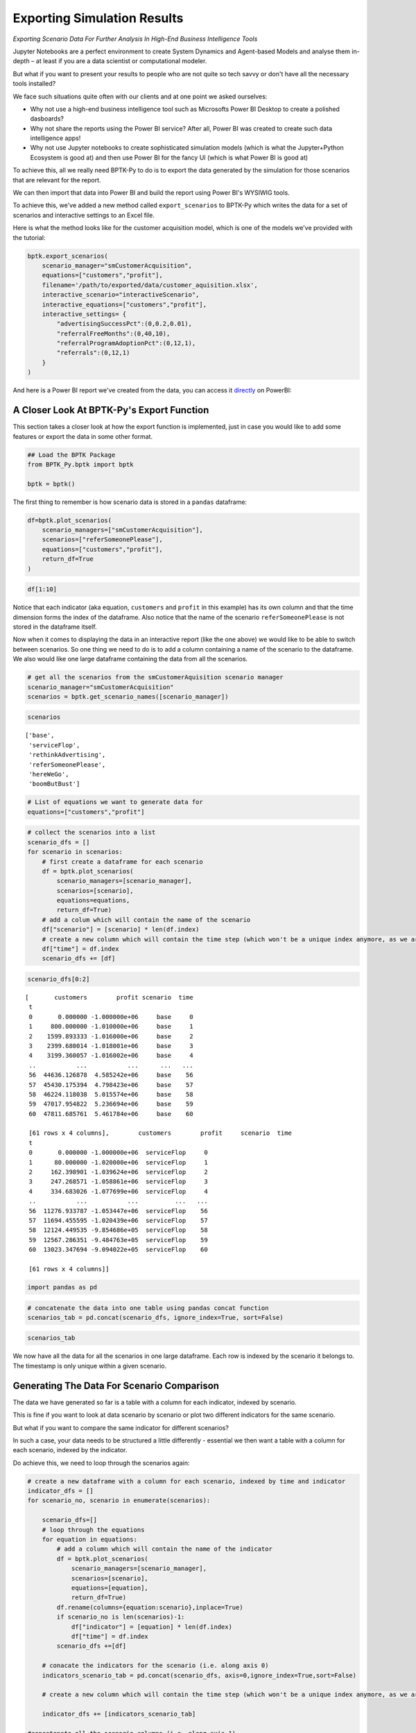 
Exporting Simulation Results
============================

*Exporting Scenario Data For Further Analysis In High-End Business Intelligence Tools*

Jupyter Notebooks are a perfect environment to create System Dynamics
and Agent-based Models and analyse them in-depth – at least if you are a
data scientist or computational modeler.

But what if you want to present your results to people who are not quite
so tech savvy or don't have all the necessary tools installed?

We face such situations quite often with our clients and at one point we
asked ourselves:

-  Why not use a high-end business intelligence tool such as Microsofts
   Power BI Desktop to create a polished dasboards?
-  Why not share the reports using the Power BI service? After all,
   Power BI was created to create such data intelligence apps!
-  Why not use Jupyter notebooks to create sophisticated simulation
   models (which is what the Jupyter+Python Ecosystem is good at) and
   then use Power BI for the fancy UI (which is what Power BI is good
   at)

To achieve this, all we really need BPTK-Py to do is to export the data
generated by the simulation for those scenarios that are relevant for
the report.

We can then import that data into Power BI and build the report using
Power BI's WYSIWIG tools.

To achieve this, we've added a new method called ``export_scenarios`` to
BPTK-Py which writes the data for a set of scenarios and interactive
settings to an Excel file.

Here is what the method looks like for the customer acquisition model,
which is one of the models we've provided with the tutorial:

.. code:: python

    bptk.export_scenarios(
        scenario_manager="smCustomerAcquisition",
        equations=["customers","profit"],
        filename='/path/to/exported/data/customer_aquisition.xlsx',
        interactive_scenario="interactiveScenario",
        interactive_equations=["customers","profit"],
        interactive_settings= {
            "advertisingSuccessPct":(0,0.2,0.01),
            "referralFreeMonths":(0,40,10),
            "referralProgramAdoptionPct":(0,12,1),
            "referrals":(0,12,1)
        }
    ) 

And here is a Power BI report we've created from the data, you can
access it
`directly <https://app.powerbi.com/view?r=eyJrIjoiNDFlMTA2ZGItYmFkOC00Mjg3LTljODYtYzRkYzY2YmFmM2E4IiwidCI6ImZjNWRmZDc1LTQ1NzktNGQ3MC05YTE3LTk0MmQ0OWMwMTc2ZiIsImMiOjl9>`__
on PowerBI:

.. raw:: html


            <iframe
                width="700"
                height="450"
                src="https://app.powerbi.com/view?r=eyJrIjoiNDFlMTA2ZGItYmFkOC00Mjg3LTljODYtYzRkYzY2YmFmM2E4IiwidCI6ImZjNWRmZDc1LTQ1NzktNGQ3MC05YTE3LTk0MmQ0OWMwMTc2ZiIsImMiOjl9"
                frameborder="0"
                allowfullscreen
            ></iframe>
            



A Closer Look At BPTK-Py's Export Function
------------------------------------------

This section takes a closer look at how the export function is
implemented, just in case you would like to add some features or export
the data in some other format.

.. code:: ipython3

    ## Load the BPTK Package
    from BPTK_Py.bptk import bptk 
    
    bptk = bptk()

The first thing to remember is how scenario data is stored in a
``pandas`` dataframe:

.. code:: ipython3

    df=bptk.plot_scenarios(
        scenario_managers=["smCustomerAcquisition"],
        scenarios=["referSomeonePlease"],
        equations=["customers","profit"],
        return_df=True
    )

.. code:: ipython3

    df[1:10]




.. raw:: html

    <div>
    <style scoped>
        .dataframe tbody tr th:only-of-type {
            vertical-align: middle;
        }
    
        .dataframe tbody tr th {
            vertical-align: top;
        }
    
        .dataframe thead th {
            text-align: right;
        }
    </style>
    <table border="1" class="dataframe">
      <thead>
        <tr style="text-align: right;">
          <th></th>
          <th>customers</th>
          <th>profit</th>
        </tr>
        <tr>
          <th>t</th>
          <th></th>
          <th></th>
        </tr>
      </thead>
      <tbody>
        <tr>
          <th>1</th>
          <td>800.000000</td>
          <td>-1.020000e+06</td>
        </tr>
        <tr>
          <th>2</th>
          <td>1623.890133</td>
          <td>-1.036240e+06</td>
        </tr>
        <tr>
          <th>3</th>
          <td>2472.377134</td>
          <td>-1.048608e+06</td>
        </tr>
        <tr>
          <th>4</th>
          <td>3346.188234</td>
          <td>-1.056987e+06</td>
        </tr>
        <tr>
          <th>5</th>
          <td>4246.071738</td>
          <td>-1.061259e+06</td>
        </tr>
        <tr>
          <th>6</th>
          <td>5172.797601</td>
          <td>-1.061302e+06</td>
        </tr>
        <tr>
          <th>7</th>
          <td>6127.158034</td>
          <td>-1.056989e+06</td>
        </tr>
        <tr>
          <th>8</th>
          <td>7109.968110</td>
          <td>-1.048189e+06</td>
        </tr>
        <tr>
          <th>9</th>
          <td>8122.066399</td>
          <td>-1.034770e+06</td>
        </tr>
      </tbody>
    </table>
    </div>



Notice that each indicator (aka equation, ``customers`` and ``profit``
in this example) has its own column and that the time dimension forms
the index of the dataframe. Also notice that the name of the scenario
``referSomeonePlease`` is not stored in the dataframe itself.

Now when it comes to displaying the data in an interactive report (like
the one above) we would like to be able to switch between scenarios. So
one thing we need to do is to add a column containing a name of the
scenario to the dataframe. We also would like one large dataframe
containing the data from all the scenarios.

.. code:: ipython3

    # get all the scenarios from the smCustomerAquisition scenario manager
    scenario_manager="smCustomerAcquisition"
    scenarios = bptk.get_scenario_names([scenario_manager])

.. code:: ipython3

    scenarios




.. parsed-literal::

    ['base',
     'serviceFlop',
     'rethinkAdvertising',
     'referSomeonePlease',
     'hereWeGo',
     'boomButBust']



.. code:: ipython3

    # List of equations we want to generate data for
    equations=["customers","profit"]

.. code:: ipython3

    # collect the scenarios into a list
    scenario_dfs = []
    for scenario in scenarios:
        # first create a dataframe for each scenario
        df = bptk.plot_scenarios(
            scenario_managers=[scenario_manager],
            scenarios=[scenario],
            equations=equations,
            return_df=True)
        # add a colum which will contain the name of the scenario
        df["scenario"] = [scenario] * len(df.index)
        # create a new column which will contain the time step (which won't be a unique index anymore, as we are concatenating many scenarios)
        df["time"] = df.index
        scenario_dfs += [df]

.. code:: ipython3

    scenario_dfs[0:2]




.. parsed-literal::

    [       customers        profit scenario  time
     t                                            
     0       0.000000 -1.000000e+06     base     0
     1     800.000000 -1.010000e+06     base     1
     2    1599.893333 -1.016000e+06     base     2
     3    2399.680014 -1.018001e+06     base     3
     4    3199.360057 -1.016002e+06     base     4
     ..           ...           ...      ...   ...
     56  44636.126878  4.585242e+06     base    56
     57  45430.175394  4.798423e+06     base    57
     58  46224.118038  5.015574e+06     base    58
     59  47017.954822  5.236694e+06     base    59
     60  47811.685761  5.461784e+06     base    60
     
     [61 rows x 4 columns],        customers        profit     scenario  time
     t                                                
     0       0.000000 -1.000000e+06  serviceFlop     0
     1      80.000000 -1.020000e+06  serviceFlop     1
     2     162.398901 -1.039624e+06  serviceFlop     2
     3     247.268571 -1.058861e+06  serviceFlop     3
     4     334.683026 -1.077699e+06  serviceFlop     4
     ..           ...           ...          ...   ...
     56  11276.933787 -1.053447e+06  serviceFlop    56
     57  11694.455595 -1.020439e+06  serviceFlop    57
     58  12124.449535 -9.854686e+05  serviceFlop    58
     59  12567.286351 -9.484763e+05  serviceFlop    59
     60  13023.347694 -9.094022e+05  serviceFlop    60
     
     [61 rows x 4 columns]]



.. code:: ipython3

    import pandas as pd

.. code:: ipython3

    # concatenate the data into one table using pandas concat function
    scenarios_tab = pd.concat(scenario_dfs, ignore_index=True, sort=False)

.. code:: ipython3

    scenarios_tab




.. raw:: html

    <div>
    <style scoped>
        .dataframe tbody tr th:only-of-type {
            vertical-align: middle;
        }
    
        .dataframe tbody tr th {
            vertical-align: top;
        }
    
        .dataframe thead th {
            text-align: right;
        }
    </style>
    <table border="1" class="dataframe">
      <thead>
        <tr style="text-align: right;">
          <th></th>
          <th>customers</th>
          <th>profit</th>
          <th>scenario</th>
          <th>time</th>
        </tr>
      </thead>
      <tbody>
        <tr>
          <th>0</th>
          <td>0.000000e+00</td>
          <td>-1.000000e+06</td>
          <td>base</td>
          <td>0</td>
        </tr>
        <tr>
          <th>1</th>
          <td>8.000000e+02</td>
          <td>-1.010000e+06</td>
          <td>base</td>
          <td>1</td>
        </tr>
        <tr>
          <th>2</th>
          <td>1.599893e+03</td>
          <td>-1.016000e+06</td>
          <td>base</td>
          <td>2</td>
        </tr>
        <tr>
          <th>3</th>
          <td>2.399680e+03</td>
          <td>-1.018001e+06</td>
          <td>base</td>
          <td>3</td>
        </tr>
        <tr>
          <th>4</th>
          <td>3.199360e+03</td>
          <td>-1.016002e+06</td>
          <td>base</td>
          <td>4</td>
        </tr>
        <tr>
          <th>5</th>
          <td>3.998933e+03</td>
          <td>-1.010005e+06</td>
          <td>base</td>
          <td>5</td>
        </tr>
        <tr>
          <th>6</th>
          <td>4.798400e+03</td>
          <td>-1.000011e+06</td>
          <td>base</td>
          <td>6</td>
        </tr>
        <tr>
          <th>7</th>
          <td>5.597760e+03</td>
          <td>-9.860187e+05</td>
          <td>base</td>
          <td>7</td>
        </tr>
        <tr>
          <th>8</th>
          <td>6.397014e+03</td>
          <td>-9.680299e+05</td>
          <td>base</td>
          <td>8</td>
        </tr>
        <tr>
          <th>9</th>
          <td>7.196161e+03</td>
          <td>-9.460448e+05</td>
          <td>base</td>
          <td>9</td>
        </tr>
        <tr>
          <th>10</th>
          <td>7.995202e+03</td>
          <td>-9.200640e+05</td>
          <td>base</td>
          <td>10</td>
        </tr>
        <tr>
          <th>11</th>
          <td>8.794136e+03</td>
          <td>-8.900880e+05</td>
          <td>base</td>
          <td>11</td>
        </tr>
        <tr>
          <th>12</th>
          <td>9.592963e+03</td>
          <td>-8.561173e+05</td>
          <td>base</td>
          <td>12</td>
        </tr>
        <tr>
          <th>13</th>
          <td>1.039168e+04</td>
          <td>-8.181525e+05</td>
          <td>base</td>
          <td>13</td>
        </tr>
        <tr>
          <th>14</th>
          <td>1.119030e+04</td>
          <td>-7.761941e+05</td>
          <td>base</td>
          <td>14</td>
        </tr>
        <tr>
          <th>15</th>
          <td>1.198881e+04</td>
          <td>-7.302426e+05</td>
          <td>base</td>
          <td>15</td>
        </tr>
        <tr>
          <th>16</th>
          <td>1.278721e+04</td>
          <td>-6.802985e+05</td>
          <td>base</td>
          <td>16</td>
        </tr>
        <tr>
          <th>17</th>
          <td>1.358550e+04</td>
          <td>-6.263625e+05</td>
          <td>base</td>
          <td>17</td>
        </tr>
        <tr>
          <th>18</th>
          <td>1.438369e+04</td>
          <td>-5.684350e+05</td>
          <td>base</td>
          <td>18</td>
        </tr>
        <tr>
          <th>19</th>
          <td>1.518177e+04</td>
          <td>-5.065165e+05</td>
          <td>base</td>
          <td>19</td>
        </tr>
        <tr>
          <th>20</th>
          <td>1.597975e+04</td>
          <td>-4.406077e+05</td>
          <td>base</td>
          <td>20</td>
        </tr>
        <tr>
          <th>21</th>
          <td>1.677762e+04</td>
          <td>-3.707089e+05</td>
          <td>base</td>
          <td>21</td>
        </tr>
        <tr>
          <th>22</th>
          <td>1.757538e+04</td>
          <td>-2.968208e+05</td>
          <td>base</td>
          <td>22</td>
        </tr>
        <tr>
          <th>23</th>
          <td>1.837304e+04</td>
          <td>-2.189439e+05</td>
          <td>base</td>
          <td>23</td>
        </tr>
        <tr>
          <th>24</th>
          <td>1.917059e+04</td>
          <td>-1.370787e+05</td>
          <td>base</td>
          <td>24</td>
        </tr>
        <tr>
          <th>25</th>
          <td>1.996803e+04</td>
          <td>-5.122577e+04</td>
          <td>base</td>
          <td>25</td>
        </tr>
        <tr>
          <th>26</th>
          <td>2.076537e+04</td>
          <td>3.861440e+04</td>
          <td>base</td>
          <td>26</td>
        </tr>
        <tr>
          <th>27</th>
          <td>2.156260e+04</td>
          <td>1.324412e+05</td>
          <td>base</td>
          <td>27</td>
        </tr>
        <tr>
          <th>28</th>
          <td>2.235973e+04</td>
          <td>2.302543e+05</td>
          <td>base</td>
          <td>28</td>
        </tr>
        <tr>
          <th>29</th>
          <td>2.315675e+04</td>
          <td>3.320529e+05</td>
          <td>base</td>
          <td>29</td>
        </tr>
        <tr>
          <th>...</th>
          <td>...</td>
          <td>...</td>
          <td>...</td>
          <td>...</td>
        </tr>
        <tr>
          <th>336</th>
          <td>3.982866e+06</td>
          <td>-1.789605e+07</td>
          <td>boomButBust</td>
          <td>31</td>
        </tr>
        <tr>
          <th>337</th>
          <td>4.384834e+06</td>
          <td>-1.005268e+07</td>
          <td>boomButBust</td>
          <td>32</td>
        </tr>
        <tr>
          <th>338</th>
          <td>4.739161e+06</td>
          <td>1.228133e+06</td>
          <td>boomButBust</td>
          <td>33</td>
        </tr>
        <tr>
          <th>339</th>
          <td>5.038095e+06</td>
          <td>1.594096e+07</td>
          <td>boomButBust</td>
          <td>34</td>
        </tr>
        <tr>
          <th>340</th>
          <td>5.280532e+06</td>
          <td>3.384218e+07</td>
          <td>boomButBust</td>
          <td>35</td>
        </tr>
        <tr>
          <th>341</th>
          <td>5.470586e+06</td>
          <td>5.452607e+07</td>
          <td>boomButBust</td>
          <td>36</td>
        </tr>
        <tr>
          <th>342</th>
          <td>5.615467e+06</td>
          <td>7.751470e+07</td>
          <td>boomButBust</td>
          <td>37</td>
        </tr>
        <tr>
          <th>343</th>
          <td>5.723485e+06</td>
          <td>1.023330e+08</td>
          <td>boomButBust</td>
          <td>38</td>
        </tr>
        <tr>
          <th>344</th>
          <td>5.802653e+06</td>
          <td>1.285565e+08</td>
          <td>boomButBust</td>
          <td>39</td>
        </tr>
        <tr>
          <th>345</th>
          <td>5.859936e+06</td>
          <td>1.558321e+08</td>
          <td>boomButBust</td>
          <td>40</td>
        </tr>
        <tr>
          <th>346</th>
          <td>5.900993e+06</td>
          <td>1.838806e+08</td>
          <td>boomButBust</td>
          <td>41</td>
        </tr>
        <tr>
          <th>347</th>
          <td>5.930218e+06</td>
          <td>2.124892e+08</td>
          <td>boomButBust</td>
          <td>42</td>
        </tr>
        <tr>
          <th>348</th>
          <td>5.950919e+06</td>
          <td>2.414996e+08</td>
          <td>boomButBust</td>
          <td>43</td>
        </tr>
        <tr>
          <th>349</th>
          <td>5.965529e+06</td>
          <td>2.707961e+08</td>
          <td>boomButBust</td>
          <td>44</td>
        </tr>
        <tr>
          <th>350</th>
          <td>5.975816e+06</td>
          <td>3.002952e+08</td>
          <td>boomButBust</td>
          <td>45</td>
        </tr>
        <tr>
          <th>351</th>
          <td>5.983045e+06</td>
          <td>3.299375e+08</td>
          <td>boomButBust</td>
          <td>46</td>
        </tr>
        <tr>
          <th>352</th>
          <td>5.988119e+06</td>
          <td>3.596806e+08</td>
          <td>boomButBust</td>
          <td>47</td>
        </tr>
        <tr>
          <th>353</th>
          <td>5.991678e+06</td>
          <td>3.894945e+08</td>
          <td>boomButBust</td>
          <td>48</td>
        </tr>
        <tr>
          <th>354</th>
          <td>5.994172e+06</td>
          <td>4.193581e+08</td>
          <td>boomButBust</td>
          <td>49</td>
        </tr>
        <tr>
          <th>355</th>
          <td>5.995920e+06</td>
          <td>4.492565e+08</td>
          <td>boomButBust</td>
          <td>50</td>
        </tr>
        <tr>
          <th>356</th>
          <td>5.997143e+06</td>
          <td>4.791794e+08</td>
          <td>boomButBust</td>
          <td>51</td>
        </tr>
        <tr>
          <th>357</th>
          <td>5.998000e+06</td>
          <td>5.091195e+08</td>
          <td>boomButBust</td>
          <td>52</td>
        </tr>
        <tr>
          <th>358</th>
          <td>5.998600e+06</td>
          <td>5.390715e+08</td>
          <td>boomButBust</td>
          <td>53</td>
        </tr>
        <tr>
          <th>359</th>
          <td>5.999020e+06</td>
          <td>5.690319e+08</td>
          <td>boomButBust</td>
          <td>54</td>
        </tr>
        <tr>
          <th>360</th>
          <td>5.999314e+06</td>
          <td>5.989982e+08</td>
          <td>boomButBust</td>
          <td>55</td>
        </tr>
        <tr>
          <th>361</th>
          <td>5.999520e+06</td>
          <td>6.289686e+08</td>
          <td>boomButBust</td>
          <td>56</td>
        </tr>
        <tr>
          <th>362</th>
          <td>5.999664e+06</td>
          <td>6.589419e+08</td>
          <td>boomButBust</td>
          <td>57</td>
        </tr>
        <tr>
          <th>363</th>
          <td>5.999765e+06</td>
          <td>6.889172e+08</td>
          <td>boomButBust</td>
          <td>58</td>
        </tr>
        <tr>
          <th>364</th>
          <td>5.999835e+06</td>
          <td>7.188939e+08</td>
          <td>boomButBust</td>
          <td>59</td>
        </tr>
        <tr>
          <th>365</th>
          <td>5.999885e+06</td>
          <td>7.488716e+08</td>
          <td>boomButBust</td>
          <td>60</td>
        </tr>
      </tbody>
    </table>
    <p>366 rows × 4 columns</p>
    </div>



We now have all the data for all the scenarios in one large dataframe.
Each row is indexed by the scenario it belongs to. The timestamp is only
unique within a given scenario.

Generating The Data For Scenario Comparison
-------------------------------------------

The data we have generated so far is a table with a column for each
indicator, indexed by scenario.

This is fine if you want to look at data scenario by scenario or plot
two different indicators for the same scenario.

But what if you want to compare the same indicator for different
scenarios?

In such a case, your data needs to be structured a little differently -
essential we then want a table with a column for each scenario, indexed
by the indicator.

Do achieve this, we need to loop through the scenarios again:

.. code:: ipython3

    # create a new dataframe with a column for each scenario, indexed by time and indicator
    indicator_dfs = []
    for scenario_no, scenario in enumerate(scenarios):

        scenario_dfs=[]
        # loop through the equations
        for equation in equations:
            # add a column which will contain the name of the indicator
            df = bptk.plot_scenarios(
                scenario_managers=[scenario_manager],
                scenarios=[scenario],
                equations=[equation],
                return_df=True)
            df.rename(columns={equation:scenario},inplace=True)
            if scenario_no is len(scenarios)-1:
                df["indicator"] = [equation] * len(df.index)
                df["time"] = df.index
            scenario_dfs +=[df]

        # conacate the indicators for the scenario (i.e. along axis 0)
        indicators_scenario_tab = pd.concat(scenario_dfs, axis=0,ignore_index=True,sort=False)

        # create a new column which will contain the time step (which won't be a unique index anymore, as we are concatenating many scenarios)

        indicator_dfs += [indicators_scenario_tab]

    #concatenate all the scenario columns (i.e. along axis 1)
    indicators_tab=pd.concat(indicator_dfs,axis=1,sort=False)
    indicators_tab.index.name="id"

.. code:: ipython3

    indicators_tab[0:10]




.. raw:: html

    <div>
    <style scoped>
        .dataframe tbody tr th:only-of-type {
            vertical-align: middle;
        }

        .dataframe tbody tr th {
            vertical-align: top;
        }

        .dataframe thead th {
            text-align: right;
        }
    </style>
    <table border="1" class="dataframe">
      <thead>
        <tr style="text-align: right;">
          <th></th>
          <th>base</th>
          <th>serviceFlop</th>
          <th>rethinkAdvertising</th>
          <th>referSomeonePlease</th>
          <th>hereWeGo</th>
          <th>boomButBust</th>
          <th>indicator</th>
          <th>time</th>
        </tr>
        <tr>
          <th>id</th>
          <th></th>
          <th></th>
          <th></th>
          <th></th>
          <th></th>
          <th></th>
          <th></th>
          <th></th>
        </tr>
      </thead>
      <tbody>
        <tr>
          <th>0</th>
          <td>0.000000</td>
          <td>0.000000</td>
          <td>0.000000</td>
          <td>0.000000</td>
          <td>0.000000</td>
          <td>0.000000</td>
          <td>customers</td>
          <td>0</td>
        </tr>
        <tr>
          <th>1</th>
          <td>800.000000</td>
          <td>80.000000</td>
          <td>80.000000</td>
          <td>800.000000</td>
          <td>800.000000</td>
          <td>800.000000</td>
          <td>customers</td>
          <td>1</td>
        </tr>
        <tr>
          <th>2</th>
          <td>1599.893333</td>
          <td>162.398901</td>
          <td>183.998613</td>
          <td>1623.890133</td>
          <td>1839.861333</td>
          <td>1839.861333</td>
          <td>customers</td>
          <td>2</td>
        </tr>
        <tr>
          <th>3</th>
          <td>2399.680014</td>
          <td>247.268571</td>
          <td>319.194051</td>
          <td>2472.377134</td>
          <td>3191.405164</td>
          <td>3191.405164</td>
          <td>customers</td>
          <td>3</td>
        </tr>
        <tr>
          <th>4</th>
          <td>3199.360057</td>
          <td>334.683026</td>
          <td>494.942916</td>
          <td>3346.188234</td>
          <td>4947.891939</td>
          <td>4947.891939</td>
          <td>customers</td>
          <td>4</td>
        </tr>
        <tr>
          <th>5</th>
          <td>3998.933476</td>
          <td>424.718494</td>
          <td>723.406944</td>
          <td>4246.071738</td>
          <td>7230.375720</td>
          <td>7230.375720</td>
          <td>customers</td>
          <td>5</td>
        </tr>
        <tr>
          <th>6</th>
          <td>4798.400284</td>
          <td>517.453484</td>
          <td>1020.393216</td>
          <td>5172.797601</td>
          <td>10195.910470</td>
          <td>10195.910470</td>
          <td>customers</td>
          <td>6</td>
        </tr>
        <tr>
          <th>7</th>
          <td>5597.760498</td>
          <td>612.968850</td>
          <td>1406.445515</td>
          <td>6127.158034</td>
          <td>14048.126326</td>
          <td>14048.126326</td>
          <td>customers</td>
          <td>7</td>
        </tr>
        <tr>
          <th>8</th>
          <td>6397.014130</td>
          <td>711.347864</td>
          <td>1908.261512</td>
          <td>7109.968110</td>
          <td>19050.823648</td>
          <td>19050.823648</td>
          <td>customers</td>
          <td>8</td>
        </tr>
        <tr>
          <th>9</th>
          <td>7196.161194</td>
          <td>812.676285</td>
          <td>2560.532449</td>
          <td>8122.066399</td>
          <td>25545.383938</td>
          <td>25545.383938</td>
          <td>customers</td>
          <td>9</td>
        </tr>
      </tbody>
    </table>
    </div>




Generating The Data For Interactive Dashboards
----------------------------------------------

In most cases creating an interactive report that just compares
predefined scenarios is quite enough. But sometimes you would like to
add a little dashboard to allow users to test different settings
themselves, like the "Forecast" page in the example above.

The easiest way to achive this in Power BI is to use so called "What If"
parameters to select a scenario from a set of pre-computed scenarios. We
need to pre-compute them because currently Power BI doesn't allow you to
query data live with different parameters.

In most cases there will be thousands of "interactive" scenarios you
need to pre-compute, so it is not feasible to enumerate them as a list.
Instead the idea is to start with a base "interactive" scenario and then
vary a set of parameters within a given range, much like in a Monte
Carlo simulation.

.. code:: ipython3

    # these are the scenarios initially defined
    bptk.list_scenarios(["smCustomerAcquisition"])


.. parsed-literal::

    
    *** smCustomerAcquisition ***
    	 base
    	 serviceFlop
    	 rethinkAdvertising
    	 referSomeonePlease
    	 hereWeGo
    	 boomButBust


.. code:: ipython3

    # a new scenario which will act as a base for generating the data needed for interactive dashboards
    bptk.register_scenarios(scenario_manager="smCustomerAcquisition",scenarios={
                              "interactiveScenario":{
                                  "constants":{
                                     "referrals":0,
                                      "advertisingSuccessPct":0.1,
                                      "referralFreeMonths":3,
                                      "referralProgamAdoptionPct":10
                                    }
                              }
    }
                        
    )

Another call to ``list_scenarios`` shows that the interactive scenario
has now been added:

.. code:: ipython3

    bptk.list_scenarios(["smCustomerAcquisition"])


.. parsed-literal::

    
    *** smCustomerAcquisition ***
    	 base
    	 serviceFlop
    	 rethinkAdvertising
    	 referSomeonePlease
    	 hereWeGo
    	 boomButBust
    	 interactiveScenario


Now that we have a scenario, we need to define the "What if" parameters:

.. code:: ipython3

    # for each parameter we define the range of settings - e.g. referrals ranges from 0 to twelve, with a step of one: 1,2, 3... 12.
    # advertisingSuccessPct ranges from 0 to 0.2, with a steop of 0.01: 0, 0.01, 0.02,....
    interactive_settings= {
        "advertisingSuccessPct":(0,0.2,0.01),
        "referralFreeMonths":(0,40,10),
        "referralProgramAdoptionPct":(0,12,1),
        "referrals":(0,12,1)
    }

Now we need to pre-compute all possible combinations, which is quite a
few for the ranges defined above:

.. code:: ipython3

    import numpy as np # will use the arange function to create ranges with fractional steps
    len(np.arange(0,0.2,0.01))*len(np.arange(0,40,10))*len(np.arange(0,12,1))*len(np.arange(0,12,1))




.. parsed-literal::

    11520



.. code:: ipython3

    import itertools # will use the product function to iterate through all possible combinations
    
    # generate all combinations of the settings
    dimensions = [interactive_settings[key] for key in interactive_settings]
    #now generate all possible settings
    settings = list(itertools.product(*tuple(itertools.starmap(np.arange, dimensions))))

The last line of code uses some advanved functional programming to
generates all possible combinations of the interactive parameters ...
let's take a look at what it does using just two interactive parameters:

.. code:: ipython3

    list(itertools.product(*tuple(itertools.starmap(np.arange,[(1,4,1),(4,7,1)]))))




.. parsed-literal::

    [(1, 4), (1, 5), (1, 6), (2, 4), (2, 5), (2, 6), (3, 4), (3, 5), (3, 6)]



.. code:: ipython3

    len(settings)




.. parsed-literal::

    11520



.. code:: ipython3

    # IMPORTANT: this code takes quite some time to run (ca. 4min on my machine)
    # a variable to store the dataframes
    interactive_dfs = []
    interactive_scenario="interactiveScenario"
    interactive_equations=["customers","profit"]
    scenario = bptk.get_scenario(scenario_manager, interactive_scenario)
    # now apply the settings to the scenario
    for setting in settings:
        for setting_index, key in enumerate(interactive_settings):
            scenario.set_property_value(key, setting[setting_index])
        bptk.reset_simulation_model(
                scenario_manager=scenario_manager,
                scenario=interactive_scenario
        )
        df = bptk.plot_scenarios(
            scenario_managers=[scenario_manager],
            scenarios=[interactive_scenario],
            equations=interactive_equations,
            return_df=True
        )
        # add columns for the settings
        for setting_index, key in enumerate(interactive_settings):
            df[key] = [setting[setting_index]] * len(df.index)
        # explicitly set a time column
        df["time"] = df.index
        interactive_dfs += [df]
    # concatenate the interactive scenarios
    interactive_tab = pd.concat(interactive_dfs, ignore_index=True, sort=False)

.. code:: ipython3

    len(interactive_tab)




.. parsed-literal::

    702720



.. code:: ipython3

    11520*61 # number of scenarios * number of timesteps




.. parsed-literal::

    702720



Writing The Dataframes To An Excel File
---------------------------------------

Now that we have the dataframes containg the data, we can write them to
an Excel file using Pandas ``ExcelWriter`` function. Note that this
relies on the ``xlsxwriter`` package:

.. code:: ipython3

    import xlsxwriter
    #filename="/path/to/your/file/"
    with pd.ExcelWriter(filename) as writer:
        scenarios_tab.to_excel(writer, sheet_name="scenarios")
        interactive_tab.to_excel(writer, sheet_name="interactive")

Calling The Export Function Directly
------------------------------------

Here is how you would call the ``export_scenarios`` function directly –
it you don't pass a filename it returns a dictionary containing the
dataframes for both the scenarios and the interactive dashboard.

    Important: With the given parameters the export function generates
    over 11.000 interactive scenarios amounting to around 30MB of data.
    On my machine (a Macbook Pro with 16MB of RAM) the function takes
    just under four minutes to complete.

.. code:: ipython3

    %%time

    ## save the file in the current working directory
    import os
    filename= os.path.join(os.getcwd(),"customer_acquisition.xlsx")

    ## Load the BPTK Package
    bptk.export_scenarios(
        scenario_manager="smCustomerAcquisition",
        equations=["customers","profit"],
        filename=filename,
        interactive_scenario="interactiveScenario",
        interactive_equations=["customers","profit"],
        interactive_settings= {
            "advertisingSuccessPct":(0,0.2,0.01),
            "referralFreeMonths":(0,40,10),
            "referralProgramAdoptionPct":(0,12,1),
            "referrals":(0,12,1)
        }
    )

